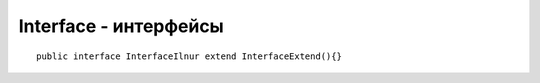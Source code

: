 Interface - интерфейсы
======================

::

    public interface InterfaceIlnur extend InterfaceExtend(){}